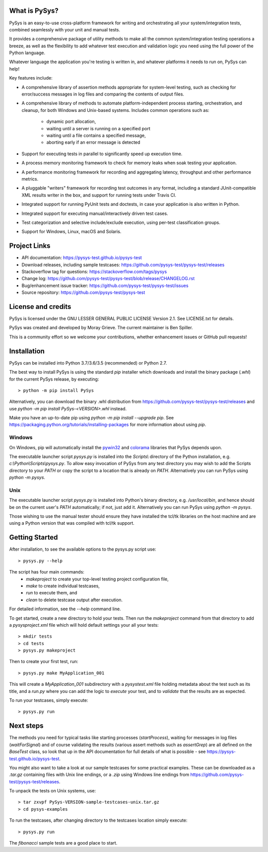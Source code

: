 What is PySys?
==============
PySys is an easy-to-use cross-platform framework for writing and orchestrating 
all your system/integration tests, combined seamlessly with your unit and 
manual tests. 

It provides a comprehensive package of utility methods to make all the common 
system/integration testing operations a breeze, as well as the flexibility to 
add whatever test execution and validation logic you need using the full power 
of the Python language. 

Whatever language the application you're testing is written in, and whatever 
platforms it needs to run on, PySys can help!

Key features include:

- A comprehensive library of assertion methods appropriate for system-level 
  testing, such as checking for error/success messages in log files and 
  comparing the contents of output files.
- A comprehensive library of methods to automate platform-independent process 
  starting, orchestration, and cleanup, for both Windows and Unix-based 
  systems. Includes common operations such as:

   * dynamic port allocation, 
   * waiting until a server is running on a specified port
   * waiting until a file contains a specified message, 
   * aborting early if an error message is detected

- Support for executing tests in parallel to significantly speed up execution 
  time.
- A process memory monitoring framework to check for memory leaks when soak 
  testing your application.
- A performance monitoring framework for recording and aggregating latency, 
  throughput and other performance metrics.
- A pluggable "writers" framework for recording test outcomes in any format, 
  including a standard JUnit-compatible XML results writer in the box, and 
  support for running tests under Travis CI.
- Integrated support for running PyUnit tests and doctests, in case your 
  application is also written in Python.
- Integrated support for executing manual/interactively driven test cases.
- Test categorization and selective include/exclude execution, using per-test 
  classification groups.
- Support for Windows, Linux, macOS and Solaris. 


Project Links
=============
.. image:: https://travis-ci.com/pysys-test/pysys-test.svg?branch=release
	:target: https://travis-ci.com/pysys-test/pysys-test

.. image:: https://codecov.io/gh/pysys-test/pysys-test/branch/release/graph/badge.svg
	:target: https://codecov.io/gh/pysys-test/pysys-test

- API documentation: https://pysys-test.github.io/pysys-test
- Download releases, including sample testcases: https://github.com/pysys-test/pysys-test/releases
- Stackoverflow tag for questions: https://stackoverflow.com/tags/pysys
- Change log: https://github.com/pysys-test/pysys-test/blob/release/CHANGELOG.rst
- Bug/enhancement issue tracker: https://github.com/pysys-test/pysys-test/issues
- Source repository: https://github.com/pysys-test/pysys-test

License and credits
===================
PySys is licensed under the GNU LESSER GENERAL PUBLIC LICENSE Version 2.1. See 
LICENSE.txt for details. 

PySys was created and developed by Moray Grieve. The current maintainer is 
Ben Spiller. 

This is a community effort so we welcome your contributions, whether 
enhancement issues or GitHub pull requests! 

Installation
============

PySys can be installed into Python 3.7/3.6/3.5 (recommended) or Python 2.7. 

The best way to install PySys is using the standard `pip` installer which 
downloads and install the binary package (`.whl`) for the current PySys 
release, by executing::

	> python -m pip install PySys

Alternatively, you can download the binary .whl distribution from 
https://github.com/pysys-test/pysys-test/releases and use 
`python -m pip install PySys-<VERSION>.whl` instead. 

Make you have an up-to-date pip using `python -m pip install --upgrade pip`.
See https://packaging.python.org/tutorials/installing-packages for 
more information about using `pip`.

Windows
-------
On Windows, pip will automatically install the 
`pywin32 <https://pypi.org/project/pywin32/>`_ and 
`colorama <https://pypi.org/project/colorama/>`_ 
libraries that PySys depends upon.

The executable launcher script `pysys.py` is installed into the `Scripts\\` 
directory of the Python installation, e.g. `c:\\Python\\Scripts\\pysys.py`. 
To allow easy invocation of PySys from any test directory you may wish to add 
the Scripts directory to your `PATH` or copy the script to a location that is 
already on `PATH`. Alternatively you can run PySys using `python -m pysys`.


Unix
----
The executable launcher script `pysys.py` is installed into Python's binary 
directory, e.g. `/usr/local/bin`, and hence should be on the current user's 
`PATH` automatically; if not, just add it. Alternatively you can run PySys 
using `python -m pysys`.

Those wishing to use the manual tester should ensure they have 
installed the tcl/tk libraries on the host machine and are using a Python 
version that was compiled with tcl/tk support.


Getting Started
===============
After installation, to see the available options to the pysys.py script use::

	> pysys.py --help
 
The script has four main commands: 
  - `makeproject` to create your top-level testing project configuration file, 
  - `make` to create individual testcases, 
  - `run` to execute them, and 
  - `clean` to delete testcase output after execution.

For detailed information, see the `--help` command line. 

To get started, create a new directory to hold your tests. Then run the 
`makeproject` command from that directory to add a `pysysproject.xml` 
file which will hold default settings your all your tests::

	> mkdir tests
	> cd tests
	> pysys.py makeproject

Then to create your first test, run::

	> pysys.py make MyApplication_001

This will create a `MyApplication_001` subdirectory with a `pysystest.xml` 
file holding metadata about the test such as its title, and a `run.py` 
where you can add the logic to `execute` your test, and to `validate` that 
the results are as expected. 

To run your testcases, simply execute::

	> pysys.py run


Next steps
==========
The methods you need for typical tasks like starting processes (`startProcess`), 
waiting for messages in log files (`waitForSignal`) and of course validating 
the results (various assert methods such as `assertGrep`) are 
all defined on the `BaseTest` class, so look that up in the API documentation 
for full details of what is possible - see https://pysys-test.github.io/pysys-test. 

You might also want to take a look at our sample testcases for some practical 
examples. These can be downloaded as a `.tar.gz` containing files with Unix 
line endings, or a `.zip` using Windows line endings from 
https://github.com/pysys-test/pysys-test/releases.

To unpack the tests on Unix systems, use::

	> tar zxvpf PySys-VERSION-sample-testcases-unix.tar.gz
	> cd pysys-examples

To run the testcases, after changing directory to the testcases location 
simply execute::

	> pysys.py run  

The `fibonacci` sample tests are a good place to start. 
